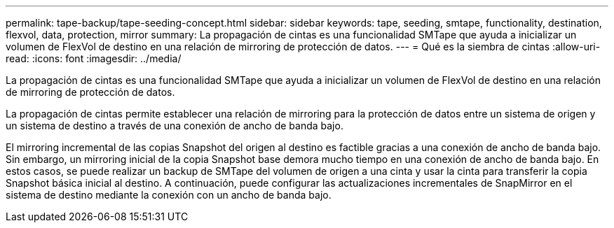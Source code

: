 ---
permalink: tape-backup/tape-seeding-concept.html 
sidebar: sidebar 
keywords: tape, seeding, smtape, functionality, destination, flexvol, data, protection, mirror 
summary: La propagación de cintas es una funcionalidad SMTape que ayuda a inicializar un volumen de FlexVol de destino en una relación de mirroring de protección de datos. 
---
= Qué es la siembra de cintas
:allow-uri-read: 
:icons: font
:imagesdir: ../media/


[role="lead"]
La propagación de cintas es una funcionalidad SMTape que ayuda a inicializar un volumen de FlexVol de destino en una relación de mirroring de protección de datos.

La propagación de cintas permite establecer una relación de mirroring para la protección de datos entre un sistema de origen y un sistema de destino a través de una conexión de ancho de banda bajo.

El mirroring incremental de las copias Snapshot del origen al destino es factible gracias a una conexión de ancho de banda bajo. Sin embargo, un mirroring inicial de la copia Snapshot base demora mucho tiempo en una conexión de ancho de banda bajo. En estos casos, se puede realizar un backup de SMTape del volumen de origen a una cinta y usar la cinta para transferir la copia Snapshot básica inicial al destino. A continuación, puede configurar las actualizaciones incrementales de SnapMirror en el sistema de destino mediante la conexión con un ancho de banda bajo.
